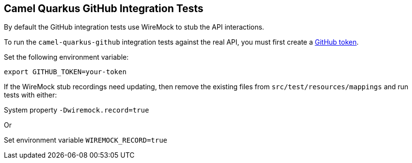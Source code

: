 == Camel Quarkus GitHub Integration Tests

By default the GitHub integration tests use WireMock to stub the API interactions.

To run the `camel-quarkus-github` integration tests against the real API, you must first create a https://docs.github.com/en/github/authenticating-to-github/keeping-your-account-and-data-secure/creating-a-personal-access-token[GitHub token].

Set the following environment variable:

[source,shell]
----
export GITHUB_TOKEN=your-token
----

If the WireMock stub recordings need updating, then remove the existing files from `src/test/resources/mappings` and run tests with either:

System property `-Dwiremock.record=true`

Or

Set environment variable `WIREMOCK_RECORD=true`
